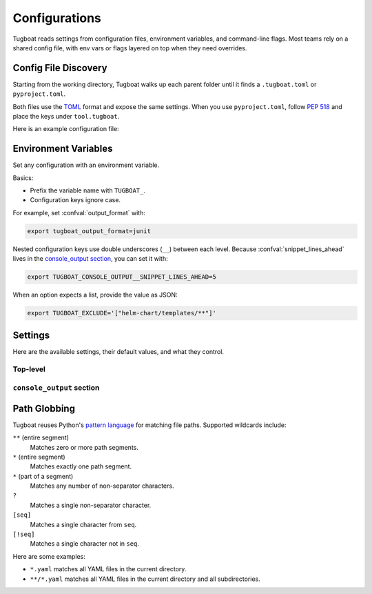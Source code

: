 Configurations
==============

Tugboat reads settings from configuration files, environment variables, and command-line flags.
Most teams rely on a shared config file, with env vars or flags layered on top when they need overrides.


Config File Discovery
---------------------

Starting from the working directory, Tugboat walks up each parent folder until it finds a ``.tugboat.toml`` or ``pyproject.toml``.

Both files use the `TOML`_ format and expose the same settings.
When you use ``pyproject.toml``, follow :pep:`518` and place the keys under ``tool.tugboat``.

Here is an example configuration file:

.. tab-set::
    :sync-group: config-format

    .. tab-item:: TOML
        :sync: toml

        .. code-block:: toml

           output_format = "console"
           exclude = ["helm-chart/templates/**"]

           [console_output]
           snippet_lines_ahead = 3
           snippet_lines_behind = 3

    .. tab-item:: pyproject.toml
        :sync: pyproject.toml

        .. code-block:: toml

           [tool.tugboat]
           output_format = "console"
           exclude = ["helm-chart/templates/**"]

           [tool.tugboat.console_output]
           snippet_lines_ahead = 3
           snippet_lines_behind = 3

.. _TOML: https://toml.io/en/


Environment Variables
---------------------

Set any configuration with an environment variable.

Basics:

* Prefix the variable name with ``TUGBOAT_``.
* Configuration keys ignore case.

For example, set :confval:`output_format` with:

.. code-block:: bash

   export tugboat_output_format=junit

Nested configuration keys use double underscores (``__``) between each level.
Because :confval:`snippet_lines_ahead` lives in the `console_output section`_, you can set it with:

.. code-block:: bash

   export TUGBOAT_CONSOLE_OUTPUT__SNIPPET_LINES_AHEAD=5

When an option expects a list, provide the value as JSON:

.. code-block:: bash

   export TUGBOAT_EXCLUDE='["helm-chart/templates/**"]'


Settings
--------

Here are the available settings, their default values, and what they control.

Top-level
~~~~~~~~~

.. confval:: color
   :default: ``null``

   Controls whether Tugboat colorizes its output.

   - ``true``: always use color.
   - ``false``: never use color.
   - ``null``: use color only when writing to a terminal.

   Color is currently supported only when :confval:`output_format` is ``console``.

   Tugboat respects both `NO_COLOR`_ and `FORCE_COLOR`_ environment variables. These may override the :confval:`color` setting.

   .. _NO_COLOR: https://no-color.org/
   .. _FORCE_COLOR: https://force-color.org/

.. confval:: exclude
   :default: ``[]``

   Skip files, folders, or glob patterns by listing them here.

   If a path matches both :confval:`include` and :confval:`exclude`, exclusion wins.
   See `path globbing`_ for details on pattern syntax.

.. confval:: include
   :default: ``["."]`` (all YAML files in the current directory)

   Choose which files Tugboat checks.

   * **File paths:** select specific files.
   * **Directory paths:** include all YAML files under the directory.
   * **Patterns:** glob-style patterns (see `path globbing`_).

   .. important::

      If a file matches both :confval:`include` and :confval:`exclude`, the file is excluded.

.. confval:: follow_symlinks
   :default: ``false``

   Follow symbolic links when scanning for files.

.. confval:: output_format
   :default: ``console``

   Choose how Tugboat formats its results:

   - ``console``: human-friendly text.
   - ``junit``: JUnit XML for CI systems; see :doc:`junit` for details.


``console_output`` section
~~~~~~~~~~~~~~~~~~~~~~~~~~

.. confval:: snippet_lines_ahead
   :default: ``2``

   The number of lines to include before the diff snippet.

.. confval:: snippet_lines_behind
   :default: ``2``

   The number of lines to include after the diff snippet.

Path Globbing
-------------

Tugboat reuses Python's `pattern language`_ for matching file paths. Supported wildcards include:

``**`` (entire segment)
   Matches zero or more path segments.

``*`` (entire segment)
   Matches exactly one path segment.

``*`` (part of a segment)
   Matches any number of non-separator characters.

``?``
   Matches a single non-separator character.

``[seq]``
   Matches a single character from ``seq``.

``[!seq]``
   Matches a single character not in ``seq``.

Here are some examples:

* ``*.yaml`` matches all YAML files in the current directory.
* ``**/*.yaml`` matches all YAML files in the current directory and all subdirectories.

.. _pattern language: https://docs.python.org/3.13/library/pathlib.html#pathlib-pattern-language
